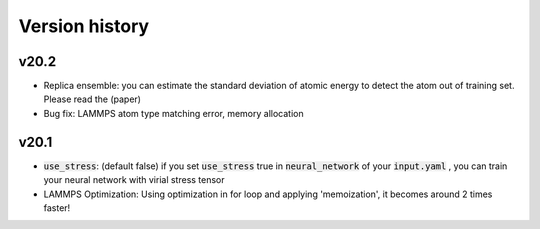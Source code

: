 .. _Version history:

Version history
=================

v20.2
--------
- Replica ensemble: you can estimate the standard deviation of atomic energy to detect the atom out of training set. Please read the (paper)
- Bug fix: LAMMPS atom type matching error, memory allocation

v20.1
--------
- :code:`use_stress`: (default false) if you set :code:`use_stress` true in :code:`neural_network` of your :code:`input.yaml` , you can train your neural network with virial stress tensor
- LAMMPS Optimization: Using optimization in for loop and applying 'memoization', it becomes around 2 times faster!
